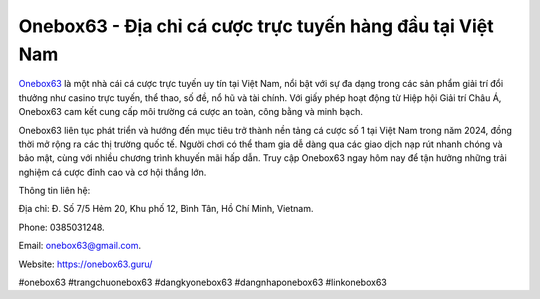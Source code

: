Onebox63 - Địa chỉ cá cược trực tuyến hàng đầu tại Việt Nam
===================================

`Onebox63 <https://onebox63.guru/>`_ là một nhà cái cá cược trực tuyến uy tín tại Việt Nam, nổi bật với sự đa dạng trong các sản phẩm giải trí đổi thưởng như casino trực tuyến, thể thao, số đề, nổ hũ và tài chính. Với giấy phép hoạt động từ Hiệp hội Giải trí Châu Á, Onebox63 cam kết cung cấp môi trường cá cược an toàn, công bằng và minh bạch. 

Onebox63 liên tục phát triển và hướng đến mục tiêu trở thành nền tảng cá cược số 1 tại Việt Nam trong năm 2024, đồng thời mở rộng ra các thị trường quốc tế. Người chơi có thể tham gia dễ dàng qua các giao dịch nạp rút nhanh chóng và bảo mật, cùng với nhiều chương trình khuyến mãi hấp dẫn. Truy cập Onebox63 ngay hôm nay để tận hưởng những trải nghiệm cá cược đỉnh cao và cơ hội thắng lớn.

Thông tin liên hệ: 

Địa chỉ: Đ. Số 7/5 Hẻm 20, Khu phố 12, Bình Tân, Hồ Chí Minh, Vietnam. 

Phone: 0385031248. 

Email: onebox63@gmail.com. 

Website: https://onebox63.guru/ 

#onebox63 #trangchuonebox63 #dangkyonebox63 #dangnhaponebox63 #linkonebox63
